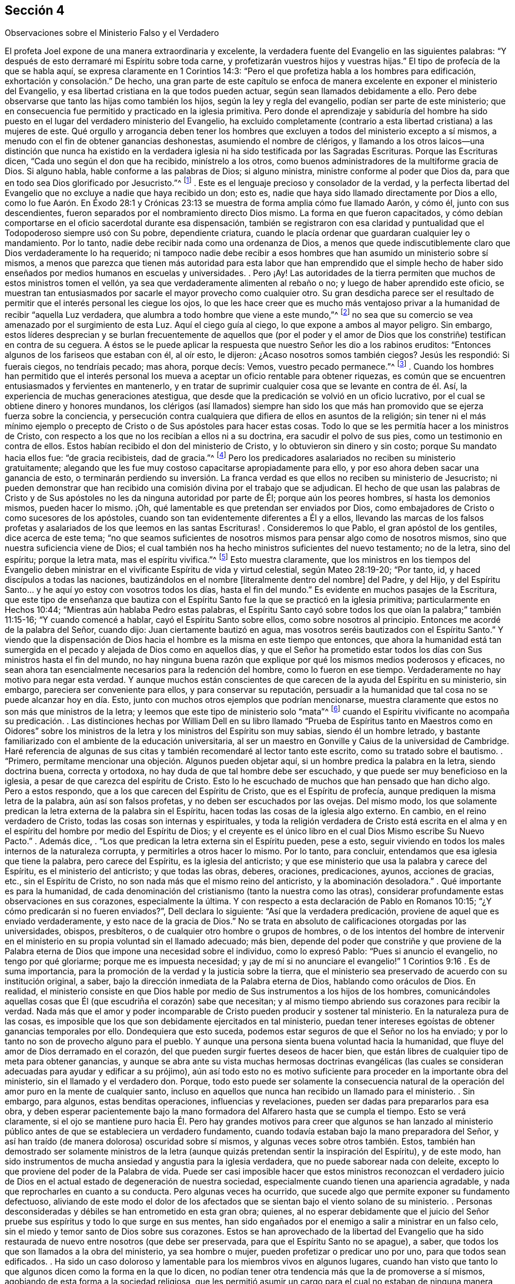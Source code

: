 == Sección 4

[.chapter-subtitle--blurb]
Observaciones sobre el Ministerio Falso y el Verdadero

El profeta Joel expone de una manera extraordinaria y excelente,
la verdadera fuente del Evangelio en las siguientes palabras:
"`Y después de esto derramaré mi Espíritu sobre toda carne,
y profetizarán vuestros hijos y vuestras hijas.`"
El tipo de profecía de la que se habla aquí, se expresa claramente en 1 Corintios 14:3:
"`Pero el que profetiza habla a los hombres para edificación,
exhortación y consolación.`" De hecho,
una gran parte de este capítulo se enfoca de manera
excelente en exponer el ministerio del Evangelio,
y esa libertad cristiana en la que todos pueden actuar,
según sean llamados debidamente a ello.
Pero debe observarse que tanto las hijas como también los hijos,
según la ley y regla del evangelio, podían ser parte de este ministerio;
que en consecuencia fue permitido y practicado en la iglesia primitiva.
Pero donde el aprendizaje y sabiduría del hombre ha sido
puesto en el lugar del verdadero ministerio del Evangelio,
ha excluido completamente (contrario a esta libertad cristiana) a las mujeres de este.
Qué orgullo y arrogancia deben tener los hombres que excluyen
a todos del ministerio excepto a sí mismos,
a menudo con el fin de obtener ganancias deshonestas, asumiendo el nombre de clérigos,
y llamando a los otros laicos--una distinción que nunca ha existido en
la verdadera iglesia ni ha sido testificada por las Sagradas Escrituras.
Porque las Escrituras dicen, "`Cada uno según el don que ha recibido,
minístrelo a los otros, como buenos administradores de la multiforme gracia de Dios.
Si alguno habla, hable conforme a las palabras de Dios; si alguno ministra,
ministre conforme al poder que Dios da,
para que en todo sea Dios glorificado por Jesucristo.`"^
footnote:[1 Pedro 4:10-11]
. Este es el lenguaje precioso y consolador de la verdad,
y la perfecta libertad del Evangelio que no excluye a nadie que haya recibido un don;
esto es, nadie que haya sido llamado directamente por Dios a ello,
como lo fue Aarón. En Éxodo 28:1 y Crónicas 23:13
se muestra de forma amplia cómo fue llamado Aarón,
y cómo él, junto con sus descendientes,
fueron separados por el nombramiento directo Dios mismo.
La forma en que fueron capacitados,
y cómo debían comportarse en el oficio sacerdotal durante esa dispensación,
también se registraron con esa claridad y puntualidad
que el Todopoderoso siempre usó con Su pobre,
dependiente criatura, cuando le placía ordenar que guardaran cualquier ley o mandamiento.
Por lo tanto, nadie debe recibir nada como una ordenanza de Dios,
a menos que quede indiscutiblemente claro que Dios verdaderamente lo ha requerido;
ni tampoco nadie debe recibir a esos hombres que
han asumido un ministerio sobre sí mismos,
a menos que parezca que tienen más autoridad para esta labor
que han emprendido que el simple hecho de haber sido enseñados
por medios humanos en escuelas y universidades. 
. Pero ¡Ay!
Las autoridades de la tierra permiten que muchos de estos ministros tomen el vellón,
ya sea que verdaderamente alimenten al rebaño o no;
y luego de haber aprendido este oficio,
se muestran tan entusiasmados por sacarle el mayor provecho como cualquier otro.
Su gran desdicha parece ser el resultado de permitir
que el interés personal les ciegue los ojos,
lo que les hace creer que es mucho más ventajoso privar
a la humanidad de recibir "`aquella Luz verdadera,
que alumbra a todo hombre que viene a este mundo,`"^
footnote:[Juan 1:9]
no sea que su comercio se vea amenazado por el surgimiento de esta Luz.
Aquí el ciego guía al ciego, lo que expone a ambos al mayor peligro.
Sin embargo,
estos líderes desprecian y se burlan frecuentemente de aquellos que (por el poder
y el amor de Dios que los constriñe) testifican en contra de su ceguera.
A éstos se le puede aplicar la respuesta que nuestro Señor les dio a los rabinos eruditos:
"`Entonces algunos de los fariseos que estaban con él, al oír esto, le dijeron:
¿Acaso nosotros somos también ciegos?
Jesús les respondió: Si fuerais ciegos, no tendríais pecado; mas ahora, porque decís:
Vemos, vuestro pecado permanece.`"^
footnote:[Juan 9:40-41]
. Cuando los hombres han permitido que el interés personal
los mueva a aceptar un oficio rentable para obtener riquezas,
es común que se encuentren entusiasmados y fervientes en mantenerlo,
y en tratar de suprimir cualquier cosa que se levante en contra de él. Así,
la experiencia de muchas generaciones atestigua,
que desde que la predicación se volvió en un oficio lucrativo,
por el cual se obtiene dinero y honores mundanos,
los clérigos (así llamados) siempre han sido los que más
han promovido que se ejerza fuerza sobre la conciencia,
y persecución contra cualquiera que difiera de ellos en asuntos de la religión;
sin tener ni el más mínimo ejemplo o precepto de
Cristo o de Sus apóstoles para hacer estas cosas.
Todo lo que se les permitía hacer a los ministros de Cristo,
con respecto a los que no los recibían a ellos ni a su doctrina,
era sacudir el polvo de sus pies, como un testimonio en contra de ellos.
Estos habían recibido el don del ministerio de Cristo,
y lo obtuvieron sin dinero y sin costo; porque Su mandato hacia ellos fue:
"`de gracia recibisteis, dad de gracia.`"^
footnote:[Mateo 10:8]
Pero los predicadores asalariados no reciben su ministerio gratuitamente;
alegando que les fue muy costoso capacitarse apropiadamente para ello,
y por eso ahora deben sacar una ganancia de esto,
o terminarán perdiendo su inversión. La franca verdad
es que ellos no reciben su ministerio de Jesucristo;
ni pueden demonstrar que han recibido una comisión divina por el trabajo que se adjudican.
El hecho de que usan las palabras de Cristo y de Sus apóstoles
no les da ninguna autoridad por parte de Él;
porque aún los peores hombres, sí hasta los demonios mismos, pueden hacer lo mismo.
¡Oh, qué lamentable es que pretendan ser enviados por Dios,
como embajadores de Cristo o como sucesores de los apóstoles,
cuando son tan evidentemente diferentes a Él y a ellos,
llevando las marcas de los falsos profetas y asalariados
de los que leemos en las santas Escrituras! 
. Consideremos lo que Pablo, el gran apóstol de los gentiles, dice acerca de este tema;
"`no que seamos suficientes de nosotros mismos para pensar algo como de nosotros mismos,
sino que nuestra suficiencia viene de Dios;
el cual también nos ha hecho ministros suficientes del nuevo testamento; no de la letra,
sino del espíritu; porque la letra mata, mas el espíritu vivifica.`"^
footnote:[2 Corintios 3:5-6 Reina Valera de Gómez]
Esto muestra claramente,
que los ministros en los tiempos del Evangelio deben ministrar
en el vivificante Espíritu de vida y virtud celestial,
según Mateo 28:19-20; "`Por tanto, id, y haced discípulos a todas las naciones,
bautizándolos en el nombre +++[+++literalmente dentro del nombre]
del Padre, y del Hijo,
y del Espíritu Santo... y he aquí yo estoy con vosotros todos los días,
hasta el fin del mundo.`"
Es evidente en muchos pasajes de la Escritura,
que este tipo de enseñanza que bautiza con el Espíritu
Santo fue la que se practicó en la iglesia primitiva;
particularmente en Hechos 10:44; "`Mientras aún hablaba Pedro estas palabras,
el Espíritu Santo cayó sobre todos los que oían la palabra;`" también 11:15-16;
"`Y cuando comencé a hablar, cayó el Espíritu Santo sobre ellos,
como sobre nosotros al principio.
Entonces me acordé de la palabra del Señor, cuando dijo:
Juan ciertamente bautizó en agua, mas vosotros seréis bautizados con el Espíritu Santo.`"
Y viendo que la dispensación de Dios hacia el hombre
es la misma en este tiempo que entonces,
que ahora la humanidad está tan sumergida en el pecado
y alejada de Dios como en aquellos días,
y que el Señor ha prometido estar todos los días
con Sus ministros hasta el fin del mundo,
no hay ninguna buena razón que explique por qué los mismos medios poderosos y eficaces,
no sean ahora tan esencialmente necesarios para la redención del hombre,
como lo fueron en ese tiempo.
Verdaderamente no hay motivo para negar esta verdad.
Y aunque muchos están conscientes de que carecen de la ayuda del Espíritu en su ministerio,
sin embargo, pareciera ser conveniente para ellos, y para conservar su reputación,
persuadir a la humanidad que tal cosa no se puede alcanzar hoy en día. Esto,
junto con muchos otros ejemplos que podrían mencionarse,
muestra claramente que estos no son más que ministros de la letra;
y leemos que este tipo de ministerio solo "`mata`"^
footnote:[2 Corintios 3:5-6]
cuando el Espíritu vivificante no acompaña su predicación. 
. Las distinciones hechas por William Dell en su libro llamado "`Prueba
de Espíritus tanto en Maestros como en Oidores`" sobre los ministros de
la letra y los ministros del Espíritu son muy sabias,
siendo él un hombre letrado,
y bastante familiarizado con el ambiente de la educación universitaria,
al ser un maestro en Gonville y Caius de la universidad de Cambridge.
Haré referencia de algunas de sus citas y también recomendaré al lector tanto este escrito,
como su tratado sobre el bautismo.
. "`Primero, permítame mencionar una objeción. Algunos pueden objetar aquí,
si un hombre predica la palabra en la letra, siendo doctrina buena, correcta y ortodoxa,
no hay duda de que tal hombre debe ser escuchado,
y que puede ser muy beneficioso en la iglesia,
a pesar de que carezca del espíritu de Cristo.
Esto lo he escuchado de muchos que han pensado que han dicho algo.
Pero a estos respondo, que a los que carecen del Espíritu de Cristo,
que es el Espíritu de profecía, aunque prediquen la misma letra de la palabra,
aún así son falsos profetas, y no deben ser escuchados por las ovejas.
Del mismo modo,
los que solamente predican la letra externa de la palabra sin el Espíritu,
hacen todas las cosas de la iglesia algo externo.
En cambio, en el reino verdadero de Cristo, todas las cosas son internas y espirituales,
y toda la religión verdadera de Cristo está escrita en el alma
y en el espíritu del hombre por medio del Espíritu de Dios;
y el creyente es el único libro en el cual Dios Mismo escribe Su Nuevo Pacto.`"
. Además dice, . "`Los que predican la letra externa sin el Espíritu pueden, pese a esto,
seguir viviendo en todos los males internos de la naturaleza corrupta,
y permitirles a otros hacer lo mismo.
Por lo tanto, para concluir, entendamos que esa iglesia que tiene la palabra,
pero carece del Espíritu, es la iglesia del anticristo;
y que ese ministerio que usa la palabra y carece del Espíritu,
es el ministerio del anticristo; y que todas las obras, deberes, oraciones,
predicaciones, ayunos, acciones de gracias, etc., sin el Espíritu de Cristo,
no son nada más que el mismo reino del anticristo, y la abominación desoladora.`"
. Qué importante es para la humanidad,
de cada denominación del cristianismo (tanto la nuestra como las otras),
considerar profundamente estas observaciones en sus corazones, especialmente la última.
Y con respecto a esta declaración de Pablo en Romanos 10:15;
"`¿Y cómo predicarán si no fueren enviados?`", Dell declara lo siguiente:
"`Así que la verdadera predicación, proviene de aquel que es enviado verdaderamente,
y esto nace de la gracia de Dios.`"
No se trata en absoluto de calificaciones otorgadas por las universidades, obispos,
presbíteros, o de cualquier otro hombre o grupos de hombres,
o de los intentos del hombre de intervenir en el
ministerio en su propia voluntad sin el llamado adecuado;
más bien,
depende del poder que constriñe y que proviene de la Palabra
eterna de Dios que impone una necesidad sobre el individuo,
como lo expresó Pablo: "`Pues si anuncio el evangelio, no tengo por qué gloriarme;
porque me es impuesta necesidad;
y ¡ay de mí si no anunciare el evangelio!`" 1 Corintios 9:16
. Es de suma importancia, para la promoción de la verdad y la justicia sobre la tierra,
que el ministerio sea preservado de acuerdo con su institución original, a saber,
bajo la dirección inmediata de la Palabra eterna de Dios, hablando como oráculos de Dios.
En realidad,
el ministerio consiste en que Dios hable por medio
de Sus instrumentos a los hijos de los hombres,
comunicándoles aquellas cosas que Él (que escudriña el corazón) sabe que necesitan;
y al mismo tiempo abriendo sus corazones para recibir la verdad.
Nada más que el amor y poder incomparable de Cristo pueden producir y sostener tal ministerio.
En la naturaleza pura de las cosas,
es imposible que los que son debidamente ejercitados en tal ministerio,
puedan tener intereses egoístas de obtener ganancias temporales por ello.
Dondequiera que esto suceda, podemos estar seguros de que el Señor no los ha enviado;
y por lo tanto no son de provecho alguno para el pueblo.
Y aunque una persona sienta buena voluntad hacia la humanidad,
que fluye del amor de Dios derramado en el corazón,
del que pueden surgir fuertes deseos de hacer bien,
que están libres de cualquier tipo de meta para obtener ganancias,
y aunque se abra ante su vista muchas hermosas doctrinas evangélicas (las
cuales se consideran adecuadas para ayudar y edificar a su prójimo),
aún así todo esto no es motivo suficiente para proceder en la importante obra del ministerio,
sin el llamado y el verdadero don.
Porque,
todo esto puede ser solamente la consecuencia natural de
la operación del amor puro en la mente de cualquier santo,
incluso en aquellos que nunca han recibido un llamado para el ministerio.
. Sin embargo, para algunos, estas benditas operaciones, influencias y revelaciones,
pueden ser dadas para prepararlos para esa obra,
y deben esperar pacientemente bajo la mano formadora
del Alfarero hasta que se cumpla el tiempo.
Esto se verá claramente,
si el ojo se mantiene puro hacia Él. Pero hay grandes motivos para creer que algunos
se han lanzado al ministerio público antes de que se estableciera un verdadero fundamento,
cuando todavía estaban bajo la mano preparadora del Señor,
y así han traído (de manera dolorosa) oscuridad sobre sí mismos,
y algunas veces sobre otros también. Estos,
también han demostrado ser solamente ministros de la letra
(aunque quizás pretendan sentir la inspiración del Espíritu),
y de este modo,
han sido instrumentos de mucha ansiedad y angustia para la iglesia verdadera,
que no puede saborear nada con deleite,
excepto lo que proviene del poder de la Palabra de vida.
Puede ser casi imposible hacer que estos ministros reconozcan el verdadero
juicio de Dios en el actual estado de degeneración de nuestra sociedad,
especialmente cuando tienen una apariencia agradable,
y nada que reprocharles en cuanto a su conducta.
Pero algunas veces ha ocurrido,
que sucede algo que permite exponer su fundamento defectuoso,
aliviando de este modo el dolor de los afectados que se
sientan bajo el viento solano de su ministerio. 
. Personas desconsideradas y débiles se han entrometido en esta gran obra; quienes,
al no esperar debidamente que el juicio del Señor
pruebe sus espíritus y todo lo que surge en sus mentes,
han sido engañados por el enemigo a salir a ministrar en un falso celo,
sin el miedo y temor santo de Dios sobre sus corazones.
Estos se han aprovechado de la libertad del Evangelio que ha sido
restaurada de nuevo entre nosotros (que debe ser preservada,
para que el Espíritu Santo no se apague), a saber,
que todos los que son llamados a la obra del ministerio, ya sea hombre o mujer,
pueden profetizar o predicar uno por uno, para que todos sean edificados. 
. Ha sido un caso doloroso y lamentable para los miembros vivos en algunos lugares,
cuando han visto que tanto lo que algunos dicen como la forma en la que lo dicen,
no podían tener otra tendencia más que la de promoverse a sí mismos,
agobiando de esta forma a la sociedad religiosa,
que les permitió asumir un cargo para el cual no estaban de ninguna manera capacitados.
Ciertamente la iglesia tiene el poder para gobernar y regular a sus propios miembros;
y sin duda tiene el derecho de rechazar por completo un ministerio con el que,
después de ser probado, no tiene unidad.
Además, los verdaderos miembros de la iglesia,
que se han mantenido firmes y tienen una amplia experiencia en los tratos del Señor,
ya sean ministros u otros,
deben ejercer autoridad sobre los que aún no han
demostrado por completo la veracidad de su ministerio,
ni han causado satisfacción al cuerpo en general (aunque se hayan
satisfecho a sí mismos y quizás a algunos otros de poco juicio).
Tampoco nadie debe viajar en la obra del ministerio,
hasta que sepa que hay una satisfacción general con tal ministerio en casa.
Algunos de estos han sido muy confiados y decididos,
duros de ser convencidos de sus errores,
y críticos de esos con una experiencia más profunda,
evidenciando bastante esa señal de depravación expuesta por Isaías 3:5;
"`el joven se levantará contra el anciano, y el villano contra el noble.`"
. En la iglesia de Dios, se debe mantener el buen orden y la decencia,
especialmente entre los principales miembros, para que sirvan como ejemplo para el resto.
La naturaleza del cuerpo de Cristo exige una debida consideración y prioridad a la edad,
los dones, el crecimiento y la experiencia;
los cuales serán cuidadosamente respetados por los que tienen un espíritu recto.
Cuando este no es el caso, es una señal segura de un nacimiento falso,
y una prueba de que ese yo destructivo aún no ha sido asesinado.
Y donde el yo predomina, no falla en mezclarse con todos los oficios religiosos. 
. Ahora, el hecho de que los oyentes tienen el derecho de juzgar,
aparece en 1 Corintios 14:29; "`los profetas hablen dos o tres, y los demás juzguen.`"
Por lo tanto,
es muy presuntuoso para cualquiera tomar sobre sí
el derecho exclusivo tanto de hablar como de juzgar;
o de imponer algo sobre una audiencia o iglesia por el cual no son edificados,
creyendo que no procede de la fuente correcta.
Porque la palabra que se predica no aprovecha,
a menos que esté acompañada de fe en los que la oyen.
Hebreos 4:2. 
. No hay forma de evadir la fuerza y el peso de lo que se mencionó arriba,
a menos que el predicador dé por sentado que los oyentes
en general están tan vacíos de entendimiento espiritual,
que no son capaces de juzgar; lo cual sería muy descortés,
y tendría el sabor de arrogancia.
Estoy plenamente convencido de que,
si el ministerio no alcanza al Testigo divino en los corazones de los oyentes,
y hace que Lo acepten en cierta medida, nunca les será de provecho.
Los verdaderos ministros tienen un testimonio de la autenticidad
de su ministerio incluso en los corazones de los rebeldes;
cuánto más entonces en los de corazón honesto.
. El peligro que surge del estado decadente, adormecido,
e inexperto de muchos en nuestra Sociedad,
me ha impulsado (sintiendo mi mente inclinada en una medida a ello),
a escribir muy abiertamente con respecto a la naturaleza
y a las consecuencias peligrosas de un ministerio falso;
estando completamente persuadido que entre más formales
y superficiales nos volvamos como pueblo,
mayor será el peligro de que tal ministerio surja,
y obtenga el aliento para crecer y prevalecer.
Pues los profesantes sin vida y formales del cristianismo
preferirían tener casi cualquier tipo de ministerio,
que uno en completo silencio.
Por otra parte, un ministerio verdadero no puede fluir libremente, ni ser exaltado,
cuando los oyentes no son más que espíritus mundanos,
vestidos con una forma de religión. Aquí los verdaderos
ministros deben ser como el santo profeta Ezequiel,
donde se dice: "`y haré que se pegue tu lengua a tu paladar, y estarás mudo,
y no serás a ellos varón que reprende; porque son casa rebelde.`"^
footnote:[Ezequiel 3:26]
Y también: "`por tanto, el prudente en tal tiempo calla, porque el tiempo es malo.`"
Amós 5:13
. Aunque estas observaciones acerca de los falsos,
y también presuntuosos y deficientes ministerios, son francas y fuertes,
espero que no causen daño o desánimo a nadie que
se encuentre ocupado en esta importante labor;
y estos comentarios (si se observan con la debida atención),
pueden ser enseñanzas de precaución e instrucción para aquellos a quienes van dirigidas.
Espero que estas observaciones sirvan de aliento a los que están profundamente
agobiados por los que se entrometen en la obra del ministerio sin experiencia
(ya sea por debilidad o por determinación,) para que no sean negligentes
en sus esfuerzos por regular tales cosas mediante un trato directo,
pero con juicio verdadero, amor y ternura, oportunamente aplicado cuando sea necesario.
Esta tarea puede ser algunas veces pesada y desalentadora,
ya que es difícil persuadir a los que han tomado un rumbo equivocado,
e imaginan encontrarse en lo cierto, cuando en la realidad es todo lo contrario.
Lamentablemente, estos han demostrado ser los que tienen más confianza en sí mismos,
ante su supuesta vista y sentido espiritual.
Sin embargo, que el peso de la verdad, que es el más pesado de todos,
sea puesto sobre ellos de vez en cuando,
para que la iglesia no sufra daño y pérdida por alguna
omisión por parte de los miembros vivos.
Se que son aquellos que están vivos en la Verdad, de buen entendimiento y juicio en ella,
y no otros,
los que están calificados para ayudar y dirigir a
los que han perdido su rumbo en un sentido espiritual;
conforme a Gálatas 6:1: "`Hermanos, si alguno fuere sorprendido en alguna falta,
vosotros que sois espirituales, restauradle con espíritu de mansedumbre,
considerándote a ti mismo, no sea que tú también seas tentado.`"
No es el que censura, critica,
o el de sabiduría mundana el que puede restaurar a un hermano;
pues estos no tienen parte en la iglesia de Cristo,
hasta que primero se sometan y ellos mismos sean enseñados por el Señor. . Lo más importante,
en mi opinión,
es tener la capacidad de formar un verdadero juicio
de la fuente o manantial de donde procede el ministerio.
Si brota de la Semilla correcta, originándose de la verdadera Fuente,
entonces se debe proceder con mucha ternura,
y soportar pacientemente la inmadurez o debilidad.
Porque, aunque algunos al principio,
por temor y debido a un profundo sentido del peso de tan importante labor,
pueden tartamudear o comunicarse con considerable dificultad, sin embargo,
la dulce eficacia del poderoso Espíritu vivificante,
(que se siente con ellos en su servicio por los circuncisos de corazón y de oído),
supera con creces la más fina elocuencia sin ella.
Tales, deberían ser alentados con prudencia,
dejándoles tiempo para que encuentren su propio camino.
Sólo hay unos pocos niños espirituales, por muy prometedores que parezcan,
que pueden recibir con seguridad mucho reconocimiento y aplausos.
Un gran daño ha sido causado por esa parte afectiva y apresurada
que se esfuerza por producir ministros antes de tiempo,
e impulsando a otros demasiado rápido,
quienes al principio tenían vida y eran muy prometedores.
Oh, por lo tanto, cuánta prudencia y cuidado debe ejercerse,
para ver claramente en la luz verdadera lo que hay que animar y
lo que hay que desanimar en este asunto tan importante.

